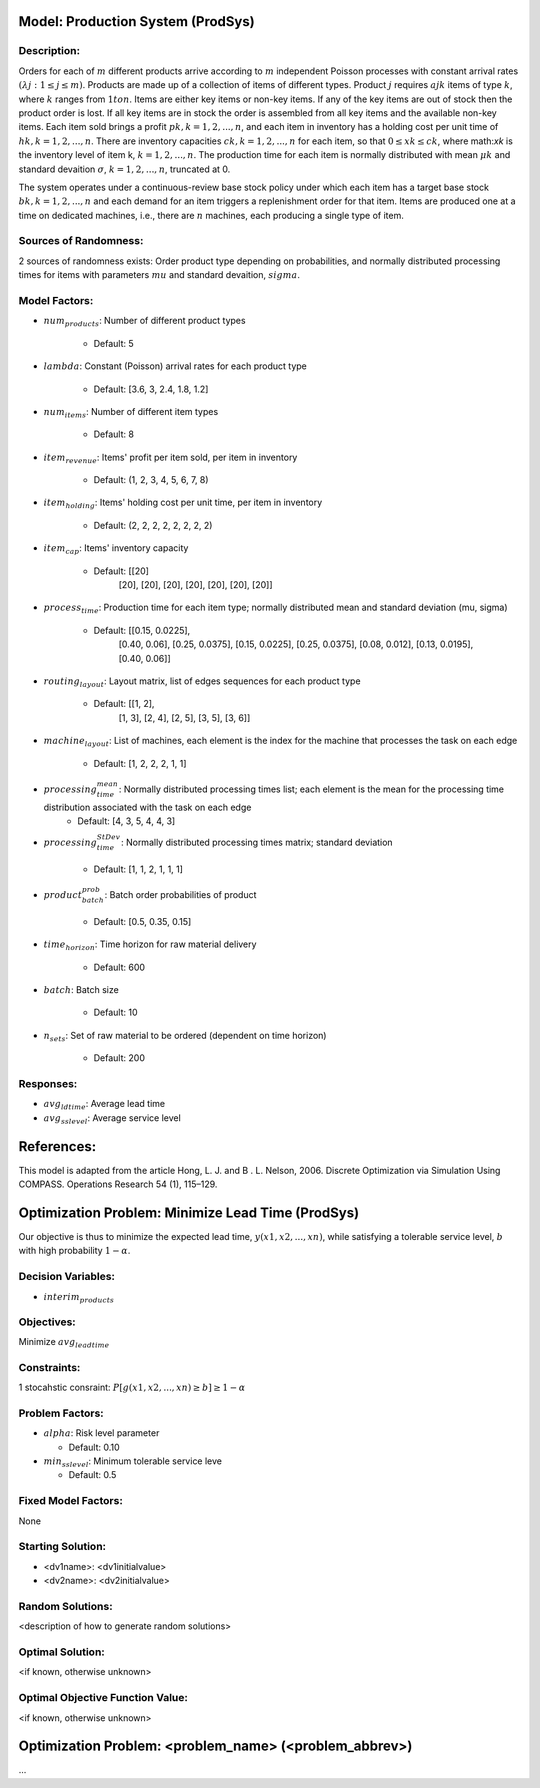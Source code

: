 Model: Production System (ProdSys)
==========================================

Description:
------------
Orders for each of :math:`m` different products arrive according to :math:`m` independent
Poisson processes with constant arrival rates :math:`(λj : 1 ≤ j ≤ m)`. Products are made up of a collection
of items of different types. Product :math:`j` requires :math:`ajk` items of type :math:`k`, where :math:`k` ranges from :math:`1 to n`. Items
are either key items or non-key items. If any of the key items are out of stock then the product
order is lost. If all key items are in stock the order is assembled from all key items and the available
non-key items. Each item sold brings a profit :math:`pk, k = 1, 2, . . . , n`, and each item in inventory has a
holding cost per unit time of :math:`hk, k = 1, 2, . . . , n`. There are inventory capacities :math:`ck, k = 1, 2, . . . , n`
for each item, so that :math:`0 ≤ xk ≤ ck`, where math:`xk` is the inventory level of item k, :math:`k = 1, 2, . . . , n`. The
production time for each item is normally distributed with mean :math:`μk` and standard devaition :math:`σ`, :math:`k = 1, 2, . . . , n`,
truncated at 0.

The system operates under a continuous-review base stock policy under which each item has a
target base stock :math:`bk, k = 1, 2, . . . , n` and each demand for an item triggers a replenishment order for
that item. Items are produced one at a time on dedicated machines, i.e., there are :math:`n` machines, each
producing a single type of item.


Sources of Randomness:
----------------------
2 sources of randomness exists: 
Order product type depending on probabilities, 
and normally distributed processing times for items with parameters :math:`mu` and standard devaition, :math:`sigma`.

Model Factors:
--------------
* :math:`num_products`: Number of different product types

    * Default: 5

* :math:`lambda`: Constant (Poisson) arrival rates for each product type

    * Default: [3.6, 3, 2.4, 1.8, 1.2]

* :math:`num_items`: Number of different item types

    * Default: 8
    
* :math:`item_revenue`: Items' profit per item sold, per item in inventory

    * Default: (1, 2, 3, 4, 5, 6, 7, 8)

* :math:`item_holding`: Items' holding cost per unit time, per item in inventory

    * Default: (2, 2, 2, 2, 2, 2, 2, 2)

* :math:`item_cap`: Items' inventory capacity
    
    * Default: [[20]
                [20],
                [20],
                [20],
                [20],
                [20],
                [20],
                [20]]

* :math:`process_time`: Production time for each item type; normally distributed mean and standard deviation (mu, sigma)

    * Default: [[0.15, 0.0225],
                [0.40, 0.06],
                [0.25, 0.0375],
                [0.15, 0.0225],
                [0.25, 0.0375],
                [0.08, 0.012],
                [0.13, 0.0195],
                [0.40, 0.06]]
    
* :math:`routing_layout`: Layout matrix, list of edges sequences for each product type

    * Default: [[1, 2],
                [1, 3],
                [2, 4],
                [2, 5],
                [3, 5],
                [3, 6]]

* :math:`machine_layout`: List of machines, each element is the index for the machine that processes the task on each edge

    * Default: [1, 2, 2, 2, 1, 1]

* :math:`processing_time_mean`: Normally distributed processing times list; each element is the mean for the processing time distribution associated with the task on each edge
    * Default: [4, 3, 5, 4, 4, 3]

* :math:`processing_time_StDev`: Normally distributed processing times matrix; standard deviation

    * Default: [1, 1, 2, 1, 1, 1]

* :math:`product_batch_prob`: Batch order probabilities of product

    * Default: [0.5, 0.35, 0.15]

* :math:`time_horizon`: Time horizon for raw material delivery
    
    * Default: 600

* :math:`batch`: Batch size

    * Default: 10
    
* :math:`n_sets`: Set of raw material to be ordered (dependent on time horizon)

    * Default: 200

    
    
Responses:
---------
* :math:`avg_ldtime`: Average lead time

* :math:`avg_sslevel`: Average service level


References:
===========
This model is adapted from the article Hong, L. J. and B . L. Nelson, 2006.
Discrete Optimization via Simulation Using COMPASS. Operations Research 54 (1), 115–129.



Optimization Problem: Minimize Lead Time (ProdSys)
========================================================
Our objective is thus to minimize the expected lead time, :math:`y(x1, x2, . . . , xn)`, 
while satisfying a tolerable service level, :math:`b` with high probability :math:`1 − α`.

Decision Variables:
-------------------
* :math:`interim_products`

Objectives:
-----------
Minimize :math:`avg_leadtime`

Constraints:
------------
1 stocahstic consraint: :math:`P[g(x1, x2, . . . , xn) ≥ b] ≥ 1 − α`

Problem Factors:
----------------
* :math:`alpha`: Risk level parameter

  * Default: 0.10
  
* :math:`min_sslevel`: Minimum tolerable service leve

  * Default: 0.5

Fixed Model Factors:
--------------------
None

Starting Solution: 
------------------
* <dv1name>: <dv1initialvalue>

* <dv2name>: <dv2initialvalue>

Random Solutions: 
------------------
<description of how to generate random solutions>

Optimal Solution:
-----------------
<if known, otherwise unknown>

Optimal Objective Function Value:
---------------------------------
<if known, otherwise unknown>


Optimization Problem: <problem_name> (<problem_abbrev>)
========================================================

...
